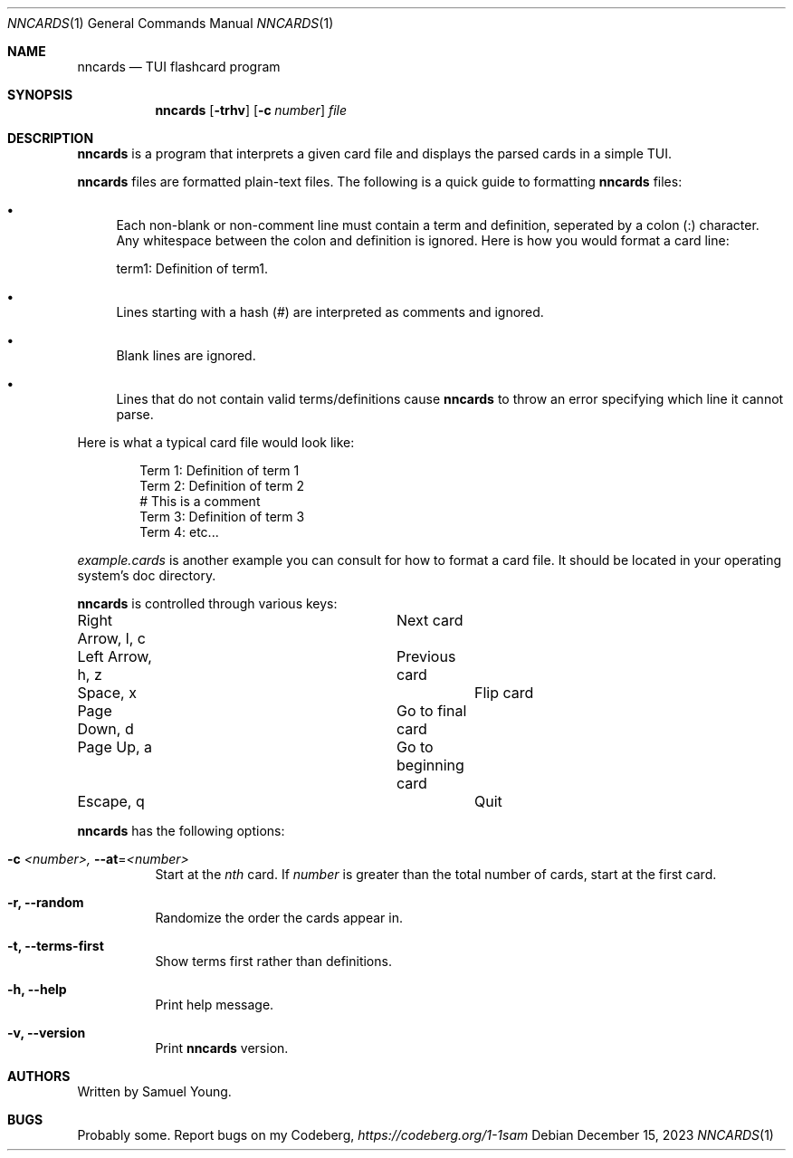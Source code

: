 .Dd $Mdocdate: December 15 2023 $
.Dt NNCARDS 1
.Os
.Sh NAME
.Nm nncards
.Nd TUI flashcard program
.Sh SYNOPSIS
.Nm nncards
.Op Fl trhv
.Op Fl c Ar number
.Ar file
.Sh DESCRIPTION
.Nm
is a program that interprets a given card file and displays the parsed cards
in a simple TUI.
.Pp
.Nm
files are formatted plain-text files. The following is a quick guide to
formatting
.Nm
files:
.Bl -bullet
.It
Each non-blank or non-comment line must contain a term and definition,
seperated by a colon (:) character. Any whitespace between the colon and
definition is ignored. Here is how you would format a card line:
.Pp
term1: Definition of term1.
.It
Lines starting with a hash (#) are interpreted as comments and ignored.
.It
Blank lines are ignored.
.It
Lines that do not contain valid terms/definitions cause
.Nm
to throw an error specifying which line it cannot parse.
.El
.Pp
Here is what a typical card file would look like:
.Bd -literal -offset indent
Term 1: Definition of term 1
Term 2: Definition of term 2
# This is a comment
Term 3: Definition of term 3
Term 4: etc...
.Ed
.Pp
.Em example.cards
is another example you can consult for how to format a card file. It should be
located in your operating system's doc directory.
.Pp
.Nm
is controlled through various keys:
.Pp
.Bl -column
.It Right Arrow, l, c Ta Ta Next card
.It Left Arrow, h, z Ta Ta Previous card
.It Space, x Ta Ta Ta Ta Flip card
.It Page Down, d Ta Ta Ta Go to final card
.It Page Up, a Ta Ta Ta Go to beginning card
.It Escape, q Ta Ta Ta Ta Quit
.Pp
.Nm
has the following options:
.Bl -tag -width Ds
.It Fl c Ar <number>, Fl \-at Ns = Ns  Ar <number>
Start at the
.Ar nth
card. If
.Ar number
is greater than the total number of cards, start at
the first card.
.It Fl r, Fl \-random
Randomize the order the cards appear in.
.It Fl t, Fl \-terms-first
Show terms first rather than definitions.
.It Fl h, Fl \-help
Print help message.
.It Fl v, Fl \-version
Print
.Nm
version.
.El
.Sh AUTHORS
Written by Samuel Young.
.Sh BUGS
Probably some. Report bugs on my Codeberg,
.Em https://codeberg.org/1-1sam
